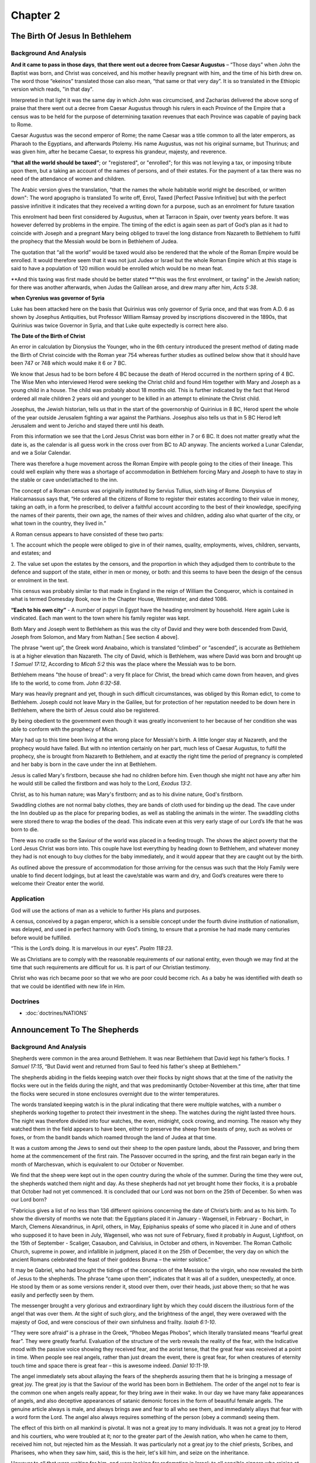 Chapter 2
=========

The Birth Of Jesus In Bethlehem
-------------------------------


.. biblepassage:: Luke 2:1-7
    :bold:
    :title:

Background And Analysis
.......................

.. biblepassage:: Luke 2:1
    :bold:

**And it came to pass in those days**, **that there went out a decree from Caesar Augustus** –
“Those days” when John the Baptist was born, and Christ was conceived, and his mother heavily
pregnant with him, and the time of his birth drew on. The word those “ekeinos” translated those can
also mean, “that same or that very day”. It is so translated in the Ethiopic version which reads,
"in that day".

Interpreted in that light it was the same day in which John was circumcised, and Zacharias delivered
the above song of praise that there went out a decree from Caesar Augustus through his rulers in
each Province of the Empire that a census was to be held for the purpose of determining taxation
revenues that each Province was capable of paying back to Rome.

Caesar Augustus was the second emperor of Rome; the name Caesar was a title common to all the later
emperors, as Pharaoh to the Egyptians, and afterwards Ptolemy.  His name Augustus, was not his
original surname, but Thurinus; and was given him, after he became Caesar, to express his grandeur,
majesty, and reverence.

**“that all the world should be taxed”**; or "registered", or "enrolled"; for this was not levying a
tax, or imposing tribute upon them, but a taking an account of the names of persons, and of their
estates. For the payment of a tax there was no need of the attendance of women and children.

The Arabic version gives the translation, "that the names the whole habitable world might be
described, or written down":  The word apographo is translated To write off, Enrol, Taxed [Perfect
Passive Infinitive] but with the perfect passive infinitive it indicates that they received a
writing down for a purpose, such as an enrolment for future taxation

This enrolment had been first considered by Augustus, when at Tarracon in Spain, over twenty years
before. It was however deferred by problems in the empire. The timing of the edict is again seen as
part of God’s plan as it had to coincide with Joseph and a pregnant Mary being obliged to travel the
long distance from Nazareth to Bethlehem to fulfil the prophecy that the Messiah would be born in
Bethlehem of Judea.

The quotation that “all the world” would be taxed would also be rendered that the whole of the Roman
Empire would be enrolled. It would therefore seem that it was not just Judea or Israel but the whole
Roman Empire which at this stage is said to have a population of 120 million would be enrolled which
would be no mean feat.

.. biblepassage:: Luke 2:2
    :bold:

**And this taxing was first made should be better stated **"this was the first enrolment, or taxing"
in the Jewish nation; for there was another afterwards, when Judas the Galilean arose, and drew many
after him, `Acts 5:38`.

**when Cyrenius was governor of Syria**

Luke has been attacked here on the basis that Quirinius was only governor of Syria once, and that
was from A.D. 6 as shown by Josephus Antiquities, but Professor William Ramsay proved by
inscriptions discovered in the 1890s, that Quirinius was twice Governor in Syria, and that Luke
quite expectedly is correct here also.

**The Date of the Birth of Christ**

An error in calculation by Dionysius the Younger, who in the 6th century introduced the present
method of dating made the Birth of Christ coincide with the Roman year 754 whereas further studies
as outlined below show that it should have been 747 or 748 which would make it 6 or 7 BC.

We know that Jesus had to be born before 4 BC because the death of Herod occurred in the northern
spring of 4 BC. The Wise Men who interviewed Herod were seeking the Christ child and found Him
together with Mary and Joseph as a young child in a house. The child was probably about 18 months
old. This is further indicated by the fact that Herod ordered all male children 2 years old and
younger to be killed in an attempt to eliminate the Christ child.

Josephus, the Jewish historian, tells us that in the start of the governorship of Quirinius in 8 BC,
Herod spent the whole of the year outside Jerusalem fighting a war against the Parthians. Josephus
also tells us that in 5 BC Herod left Jerusalem and went to Jericho and stayed there until his
death.

From this information we see that the Lord Jesus Christ was born either in 7 or 6 BC.  It does not
matter greatly what the date is, as the calendar is all guess work in the cross over from BC to AD
anyway.  The ancients worked a Lunar Calendar, and we a Solar Calendar.

.. biblepassage:: Luke 2:3
    :bold:

There was therefore a huge movement across the Roman Empire with people going to the cities of their
lineage. This could well explain why there was a shortage of accommodation in Bethlehem forcing Mary
and Joseph to have to stay in the stable or cave under/attached to the inn.

The concept of a Roman census was originally instituted by Servius Tullius, sixth king of Rome.
Dionysius of Halicarnassus says that, “He ordered all the citizens of Rome to register their estates
according to their value in money, taking an oath, in a form he prescribed, to deliver a faithful
account according to the best of their knowledge, specifying the names of their parents, their own
age, the names of their wives and children, adding also what quarter of the city, or what town in
the country, they lived in.”

A Roman census appears to have consisted of these two parts:

1. The account which the people were obliged to give in of their names, quality, employments, wives,
children, servants, and estates; and

2. The value set upon the estates by the censors, and the proportion in which they adjudged them to
contribute to the defence and support of the state, either in men or money, or both: and this seems
to have been the design of the census or enrolment in the text.

This census was probably similar to that made in England in the reign of William the Conqueror,
which is contained in what is termed Domesday Book, now in the Chapter House, Westminster, and dated
1086.

**“Each to his own city”** - A number of papyri in Egypt have the heading enrolment by household.
Here again Luke is vindicated. Each man went to the town where his family register was kept.

.. biblepassage:: Luke 2:4
    :bold:

Both Mary and Joseph went to Bethlehem as this was the city of David and they were both descended
from David, Joseph from Solomon, and Mary from Nathan.[ See section 4 above].

The phrase “went up”, the Greek word Anabaino, which is translated “climbed” or “ascended”, is
accurate as Bethlehem is at a higher elevation than Nazareth.  The city of David, which is
Bethlehem, was where David was born and brought up `1 Samuel 17:12`, According to `Micah 5:2` this
was the place where the Messiah was to be born.

Bethlehem means "the house of bread": a very fit place for Christ, the bread which came down from
heaven, and gives life to the world, to come from.  `John 6:32-58`.

.. biblepassage:: Luke 2:5
    :bold:

Mary was heavily pregnant and yet, though in such difficult circumstances, was obliged by this Roman
edict, to come to Bethlehem.  Joseph could not leave Mary in the Galilee, but for protection of her
reputation needed to be down here in Bethlehem, where the birth of Jesus could also be registered.

By being obedient to the government even though it was greatly inconvenient to her because of her
condition she was able to conform with the prophecy of Micah.

.. biblepassage:: Luke 2:6
    :bold:

Mary had up to this time been living at the wrong place for Messiah's birth. A little longer stay at
Nazareth, and the prophecy would have failed. But with no intention certainly on her part, much less
of Caesar Augustus, to fulfil the prophecy, she is brought from Nazareth to Bethlehem, and at
exactly the right time the period of pregnancy is completed and her baby is born in the cave under
the inn at Bethlehem.

.. biblepassage:: Luke 2:7
    :bold:

Jesus is called Mary's firstborn, because she had no children before him. Even though she might not
have any after him he would still be called the firstborn and was holy to the Lord, `Exodus 13:2`.

Christ, as to his human nature; was Mary's firstborn; and as to his divine nature, God's firstborn.

Swaddling clothes are not normal baby clothes, they are bands of cloth used for binding up the dead.
The cave under the Inn doubled up as the place for preparing bodies, as well as stabling the animals
in the winter.  The swaddling cloths were stored there to wrap the bodies of the dead.  This
indicate even at this very early stage of our Lord’s life that he was born to die.

There was no cradle so the Saviour of the world was placed in a feeding trough. The shows the abject
poverty that the Lord Jesus Christ was born into.  This couple have lost everything by heading down
to Bethlehem, and whatever money they had is not enough to buy clothes for the baby immediately, and
it would appear that they are caught out by the birth.

As outlined above the pressure of accommodation for those arriving for the census was such that the
Holy Family were unable to find decent lodgings, but at least the cave/stable was warm and dry, and
God’s creatures were there to welcome their Creator enter the world.

Application
...........

God will use the actions of man as a vehicle to further His plans and purposes.

A census, conceived by a pagan emperor, which is a sensible concept under the fourth divine
institution of nationalism, was delayed, and used in perfect harmony with God’s timing, to ensure
that a promise he had made many centuries before would be fulfilled.

“This is the Lord’s doing. It is marvelous in our eyes”.  `Psalm 118:23`.

We as Christians are to comply with the reasonable requirements of our national entity, even though
we may find at the time that such requirements are difficult for us. It is part of our Christian
testimony.

Christ who was rich became poor so that we who are poor could become rich. As a baby he was
identified with death so that we could be identified with new life in Him.

Doctrines
.........

- :doc:`doctrines/NATIONS`

Announcement To The Shepherds
-----------------------------


.. biblepassage:: Luke 2:8-14
    :bold:
    :title:

Background And Analysis
.......................

.. biblepassage:: Luke 2:8
    :bold:

Shepherds were common in the area around Bethlehem. It was near Bethlehem that David kept his
father’s flocks. `1 Samuel 17:15`,  “But David went and returned from Saul to feed his father's
sheep at Bethlehem.”

The shepherds abiding in the fields keeping watch over their flocks by night shows that at the time
of the nativity the flocks were out in the fields during the night, and that was predominantly
October-November at this time, after that time the flocks were secured in stone enclosures overnight
due to the winter temperatures.

The words translated keeping watch is in the plural indicating that there were multiple watches,
with a number o shepherds working together to protect their investment in the sheep. The watches
during the night lasted three hours. The night was therefore divided into four watches, the even,
midnight, cock crowing, and morning. The reason why they watched them in the field appears to have
been, either to preserve the sheep from beasts of prey, such as wolves or foxes, or from the bandit
bands which roamed through the land of Judea at that time.

It was a custom among the Jews to send out their sheep to the open pasture lands, about the
Passover, and bring them home at the commencement of the first rain. The Passover occurred in the
spring, and the first rain began early in the month of Marchesvan, which is equivalent to our
October or November.

We find that the sheep were kept out in the open country during the whole of the summer. During the
time they were out, the shepherds watched them night and day. As these shepherds had not yet brought
home their flocks, it is a probable that October had not yet commenced. It is concluded that our
Lord was not born on the 25th of December. So when was our Lord born?

“Fabricius gives a list of no less than 136 different opinions concerning the date of Christ’s
birth: and as to his birth. To show the diversity of months we note that: the Egyptians placed it in
January - Wagenseil, in February - Bochart, in March, Clemens Alexandrinus, in April, others, in
May, Epiphanius speaks of some who placed it in June and of others who supposed it to have been in
July, Wagenseil, who was not sure of February, fixed it probably in August, Lightfoot, on the 15th
of September - Scaliger, Casaubon, and Calvisius, in October and others, in November. The Roman
Catholic Church, supreme in power, and infallible in judgment, placed it on the 25th of December,
the very day on which the ancient Romans celebrated the feast of their goddess Bruma – the winter
solstice.”

.. biblepassage:: Luke 2:9
    :bold:

It may be Gabriel, who had brought the tidings of the conception of the Messiah to the virgin, who
now revealed the birth of Jesus to the shepherds.  The phrase “came upon them”, indicates that it
was all of a sudden, unexpectedly, at once. He stood by them or as some versions render it, stood
over them, over their heads, just above them; so that he was easily and perfectly seen by them.

The messenger brought a very glorious and extraordinary light by which they could discern the
illustrious form of the angel that was over them. At the sight of such glory, and the brightness of
the angel, they were overawed with the majesty of God, and were conscious of their own sinfulness
and frailty.  `Isaiah 6:1-10`.

“They were sore afraid” is a phrase in the Greek, “Phobeo Megas Phobos”, which literally translated
means “fearful great fear”.  They were greatly fearful.  Evaluation of the structure of the verb
reveals the reality of the fear, with the Indicative mood with the passive voice showing they
received fear, and the aorist tense, that the great fear was received at a point in time.  When
people see real angels, rather than just dream the event, there is great fear, for when creatures of
eternity touch time and space there is great fear – this is awesome indeed.  `Daniel 10:11-19`.

.. biblepassage:: Luke 2:10
    :bold:

The angel immediately sets about allaying the fears of the shepherds assuring them that he is
bringing a message of great joy. The great joy is that the Saviour of the world has been born in
Bethlehem.  The order of the angel not to fear is the common one when angels really appear, for they
bring awe in their wake.  In our day we have many fake appearances of angels, and also deceptive
appearances of satanic demonic forces in the form of beautiful female angels.  The genuine article
always is male, and always brings awe and fear to all who see them, and immediately allays that fear
with a word form the Lord.  The angel also always requires something of the person (obey a command)
seeing them.

The effect of this birth on all mankind is pivotal. It was not a great joy to many individuals. It
was not a great joy to Herod and his courtiers, who were troubled at it; nor to the greater part of
the Jewish nation, who when he came to them, received him not, but rejected him as the Messiah. It
was particularly not a great joy to the chief priests, Scribes, and Pharisees, who when they saw
him, said, this is the heir, let's kill him, and seize on the inheritance.

However to all that were waiting for him, and were looking for redemption in Israel; to all sensible
sinners who rejoice at his birth, and in his salvation; to all the people of God, whether Jews or
Gentiles it was the cause of great joy. God’s plan had moved another major step forward towards its
ultimate conclusion.  What is our response to the King?  It is only by the fruit of our response to
the King and his message that our destiny is fully known.  `Psalm 67:1-2, 98:1-6`.

.. biblepassage:: Luke 2:11
    :bold:

The word for day is for a natural day, consisting both of night and day. It would appear that Jesus
Christ was born in the night. The Jewish traditions had said that the future redemption shall be in
the night. Also it was a tradition of the Jews that Christ would come in the middle of the night.
`Genesis 3:16`. 49:10, `Psalm 24:7-10, Isaiah 9:6, Daniel 9:24-26`.

The angel does not say, "unto us", but "unto you", unto you – all men who will receive Him.  He has
come not merely for the shepherds, or the Jews only, but the Gentiles also.  He has come for all the
spiritual seed of Abraham, all elect of mankind.

He is born in the city of David; that is, Bethlehem, confirming the prophecy of `Micah 5:2` (710
BC): “But thou, Bethlehem Ephratah, though thou be little among the thousands of Judah, yet out of
thee shall he come forth unto me that is to be ruler in Israel; whose goings forth have been from of
old, from everlasting.”

It is noted that at the time of Micah in the 8th Century BC, the settlement of Bethlehem was small.
It was one of four towns of the name of Bethlehem’s in the area conquered by the Jews. Bethlehem of
Judea therefore had to be distinguished from Bethlehem of Zebulun mentioned in `Joshua 19:15,16`,
and the other two elsewhere.

That the prophecy related to the Messiah is clear from the statement that this future ruler of
Israel who had been promised under the Davidic covenant in `2 Samuel 7:16`, was one whose goings
forth have been from of old, from everlasting. The person referred to therefore had eternal life and
would give eternal life to all.

In this verse the person born is noted as the Saviour, who is Christ the Lord, or “Messiah the
King”. The person here is seen as the unique God man as he is not only the Saviour but also the Lord
or God.  As Christ he has come from God the Father to undertake God’s plan**.**

The birth of such a person must be joyful, and is obviously to be seen as good news and glad
tidings.  `John 10:10`.

.. biblepassage:: Luke 2:12
    :bold:

Why was this a sign to them? Certainly it would be most unusual to find a child in a manger in a
stable especially a future King of the Jews.  This was also a child wrapped in the bandages for
covering the dead – not the choice of most parents of the time!

Though there might be many other children, in the inn, none of them would be lying in a manger or in
swaddling clothes. What were “swaddling clothes”?  These were the strips of linen used in the
ancient world for preparing the dead for burial. The sign was that this baby had been born to die.
The fact he was wrapped in swaddling clothes was a sign that He was the Saviour whose death would
pay the penalty of sin. Lying in a manger shows how the Lord came in grace with great humility.

Had not the angel given them this direction, they would never have thought to have looked for Him in
such a place. In addition it might have been a stumbling block to their acceptance of him, had they
not been told beforehand where he was.  There was one main place in the town where a child would be
wrapped in “burial bandages” – the place where bodies were treated in that town – the cave under the
main inn.  The manger for the feeding of animals in the winter would also be a clue that the site
was the only one where the two things would be likely to be found.

.. biblepassage:: Luke 2:13-14
    :bold:

The heavenly chorus of angels now join the angel in praises for God. "The multitude of the heavenly
host" probably means that the whole of the elect angels came together to sing the praises of God,
and glorify Him at the birth of the Saviour. This is seen in `Hebrews 1:6` which says, "When he
bringeth in the first begotten into the world, he saith, and let all the angels of God worship him".

**Glory to God in the highest,** - the glory of God is great in the salvation, peace, and
reconciliation of his people by Jesus Christ. The glory of God is His matchless character, the glory
of all his perfections and His wisdom in forming such a plan.  `Psalm 103:20-22, 6-17`.  `Psalm 103`
is interesting in this regard, as it records the dealing with sin and then the praise of the angels
– in Luke he sees that the order is reversed.  The angels praise God as if the work of the Messiah
is already accomplished, so certain is the Plan of complete fulfilment.  We need to remember the
certainty of victory.

**And on earth peace**: does not mean international peace, which will be the case when the Prince of
Peace reigns on this earth during the Millennium. What is meant is the peace that this child will
bring eventually at the Cross where God and man are reconciled.  Reconciliation can only come
through the work of the Lord on the Cross – through his hypostatic union he achieves victory in the
battle that Adam lost.

Christ only is their peace maker. He is unique being God and man in one person forever, and so
qualified as a mediator in things relating to God, and to make reconciliation for the sins of the
people

Application
...........

The time in the year at which Christ was born has been considered of great importance to many
Christians. However, the matter has been considered of no importance by the Holy Spirit who inspired
the writers of the Scripture. It is therefore concluded that we should concentrate on what the Holy
Spirit through the Scriptures wants us to understand.

However erroneous the customs infiltrating the two main festivals of the Christian Church might be,
Christmas and Easter should be noted for what they were; steps in the victory over sin and death.

Do we have real joy when we see the Lord’s plan as described in the Scriptures being worked out in
our individual lives? Do we know the will of God for us as individuals?

God is in ultimate control and His plan will be completed exactly according to His timetable.

It is by humility that Christ came to reign; and this is the only way into his kingdom. Pride is the
character of all unsaved men, humility the mark of the Son of God, and should be to all of His
followers. Christ came in the way of humility to destroy that pride which is the root of evil in the
souls of men.

You have to have the peace with God before you can have the peace of God, which passes all
understanding.  `Philippians 4:7`.

Doctrines
.........

- :doc:`doctrines/CHRISTMAS:  BIRTH DATE OF CHRIST`
- :doc:`doctrines/CHRISTMAS:  ORIGINS OF CHRISTMAS TRADITIONS`
- :doc:`doctrines/HARMONY`

Visit Of The Shepherds To Adore Christ
--------------------------------------


.. biblepassage:: Luke 2:15-20
    :bold:
    :title:

Background And Analysis
.......................

.. biblepassage:: Luke 2:15
    :bold:

The Imperfect Active Indicative of the word to speak “epo” shows that the shepherds constantly
talked to one another about what they had seen.  When a unique event occurs there is shock and then
desperate discussion to work out what to do next.  As a result they decided to go to confirm what
had happened and head for the one place where the answer could be given to them.

These shepherds were waiting for the coming of the Messiah;  they were believers and they understood
the Word of God and realized that the coming of Messiah was near. As soon as they had heard about
His arrival from the angel, that he had actually appeared on the earth, they went to find him.

The word “ginomai” translated come to pass is the word meaning to become something. It is a perfect
active participle, the perfect tense showing that it has happened but has everlasting effect in the
future.  All could have read `Daniel 9` and yet few bothered to believe that things could alter with
Messiah coming.

The shepherds recognise that it is the Lord God who has given them the message through the angel. We
see others who were told, for example King Herod, who did not go, The Wise Men who did, the court
advisors who knew where the Messiah was to be born, but were not interested enough to check it out,
or simply did not believe. Different groups given the same message and yet such different responses
to the same information.

.. biblepassage:: Luke 2:16
    :bold:

In this verse we see them acting on the message, and they do not hesitate once they know what must
be done. They made a top priority of hurrying to the place where the angel had said they would find
the Messiah.

In the Greek the Aorist Active Participle for making haste precedes the Aorist Active Indicative of
the point in time when they found the Messiah with Mary and Joseph just as the angel had described
it.

We should be surprised at the prompt obedience to the heavenly vision displayed by the shepherds
whose whole life revolved about protecting their sheep from wolves and bandits. We see in them no
doubts, or questionings, or hesitations.  They may have taken precautions with their flocks, and
someone may have stayed back and guarded them, but the majority of them headed straight to the place
where they had been told that the baby Jesus was.

.. biblepassage:: Luke 2:17
    :bold:

They satisfied themselves of the truth of the coming of the Messiah. They confirmed the message
given to them by the angels. Having seen the child themselves, they had now evidence that would
satisfy others; and accordingly they became the first preachers of the “gospel”, and they went and
proclaimed to others that the Messiah had come.

One of the first duties of those who are newly converted to God is to proclaim to others what they
have seen and felt. It should be done in a proper way and at the proper time; but nothing can or
should prevent a recently converted Christian from telling his friends, parents and speaking to old
companions.

.. biblepassage:: Luke 2:18
    :bold:

The word wondered in the Greek is “thaumazo”, which means to wonder, marvel, be tremendously
surprised. The Messiah born in a cave of very poor parents, surely not!  But these shepherds were
simple honest reliable folk. The heard the story from them, they were awaiting the Messiah but was
this the answer?

How was it, they wondered that the news had been given to these low class shepherds, and not to the
religious leaders of Israel?   However these shepherds are transformed by the news, as men changed
and enthusiastic about a story which they could never make up.  It was a dramatic witness to those
who heard the shepherd’s story.

A very similar response occurred at the time when Christ was reading the Scriptures in the synagogue
in `Luke 4`. The reaction in verse 22 was, “And all bare him witness, and wondered at the gracious
words which proceeded out of his mouth. And they said, “Is not this Joseph's son?”  People knew that
there was something quite different here, but in bafflement there is often confusion.  The big
challenge in this life is to understand that when God speaks He requires a response of us and a 100%
response, not any half hearted stumble.

.. biblepassage:: Luke 2:19
    :bold:

Mary also heard the story of the shepherds regarding their encounter with the angels. The Greek word
translated to ponder is “sumballo”, which means “together [sum] throw [ballo]”, or compare one thing
with another. Here we see the word heart as the thinking part of the mind.

Mary compared their story with her own in her mind; she compared what the shepherds had said with
what had been said to herself by the angel, and also by her husband, as well as what was said by
Elisabeth at the time she made her a visit.

She however said nothing of these things to others, lest she could be accused of boasting and
therefore left things to be discussed in the future.  There is a time to speak and time to ponder,
and just “sit with” the things that have been seen and heard.  It will take time for Mary to work
all things out and feel relaxed with the truth about what is ahead for her and her son.  She will
still be working it out at the foot of his Cross, and only on Resurrection morning will she fully
comprehend what has happened to them all through his presence amongst them.  `Proverbs 4:4`.

.. biblepassage:: Luke 2:20
    :bold:

The shepherds returned, glorifying and praising God. These simple men, having confirmed the angel’s
story returned to the care of their flocks, glorifying God for what He had shown them, and for the
blessedness and honour which they felt.

They had as a result become servants of God of encouraging the same faith in their hearers.

Application
...........

All people should without delay seek the Saviour. When told of Him by the servants of God, they
should, like these shepherds, forsake all, and give no rest to their eyes until they have found him.

We may “always” find him. We need not travel to Bethlehem. We have only to believe on him and we
shall find him ever near to us, and forever our Saviour and friend.

When the Lord clearly guide us we should make all haste to do His will and share what He teaches us
with others so that we point not to ourselves, but as ambassadors to the Lord Jesus Christ.  `2
Corinthians 5:20-21`.

Often more good may be done by a young believer who has been converted recently encouraging people
who knew them prior to conversion than during any other period of their life.

Do we have the desire to tell others about our Lord. Paul had a deep desire to do so as seen in
`Romans 1:14-16`.

Doctrines
.........

- :doc:`doctrines/CHRISTIAN LIFE:  AMBASSADOR`
- :doc:`doctrines/CHRISTIAN LIFE:  EVANGELISM`
- :doc:`doctrines/CHRISTIAN LIFE:  EVANGELISM - NEW TESTAMENT PATTERN`

Circumcision Of Jesus
---------------------


.. biblepassage:: Luke 2:21
    :bold:
    :title:

Background And Analysis
.......................









Application
...........

We are to understand the Christian way of life as delineated in the pertinent sections of the
Scriptures and apply them to our daily living.  Certain things are done as signs of what we believe,
and they are right and proper, even though not spiritual in themselves, they speak of spiritual
truth.  The circumcision of John and Jesus spoke of their identification with the destiny of their
human people, Israel, as God’s set apart people.

We have to realise that we are not under the Mosaic Law but under The Grace Covenant established at
the Cross. There are however a number of criteria we are to follow, such as the commandments in
`Acts 15:28-29, 1 Thessalonians 5:11-24`.

Doctrines
.........

- :doc:`doctrines/CIRCUMCISION – SEE PAGE 41`

Presentation In The Temple
--------------------------


.. biblepassage:: Luke 2:22-24
    :bold:
    :title:

Background And Analysis
.......................

.. biblepassage:: Luke 2:22
    :bold:

There is a two fold purpose for the ceremony here, the purification of the mother and the redemption
of Jesus as the firstborn as seen in verse 24. A mother was considered unclean having given birth to
a child, a period of 40 days for a male child, and 80 days for a female. This shows that this event
occurred when Jesus was 40 days old. `Exodus 13:1-15, Leviticus 12:1-12`.

As Lightfoot notes for the Talmudic Laws and Rabbinic records. “For the first seven first days after
she gave birth a mother was ceremonially unclean. She  then continued thirty three days in the blood
of her purifying, which made forty.  Although the time of her purifying was upon the fortieth day,
yet it was not till the day following that she came to the temple with her offering as explained in
the following, ‘a new mother does not bring her offering on the fortieth day for a male, nor on the
eightieth day for a female, but after her sun is set: and she brings her offering on the morrow,
which is the forty first for a male, and the eighty first for a female”.

And this was the time when they, Joseph and Mary, brought him, the child Jesus, to Jerusalem, and to
the temple there, to present him to the Lord, to the priest his representative.   This was done
inside the eastern gate, called the Nicanor Gate, for here, "they made women, suspected of adultery,
to drink, and purified new mothers, and cleansed the lepers”.

The woman to be purified was placed just inside the east gate of the court, and it was there that
she was sprinkled with blood: thus she received the atonement spoken of at the altar.   The blood of
the animals speaking of what the Lord Jesus would do as the firstborn of all creation.  `Romans
8:28-39, Colossians 1:15-18`.

.. biblepassage:: Luke 2:23
    :bold:

The verse that Luke is quoting is `Exodus 13:2` – **“Sanctify unto me all the firstborn, whatsoever
openeth the womb among the children of Israel, both of man and of beast: it is mine.”**

The firstborn son was devoted and consecrated to God, and so had to be redeemed for holy service, or
a price paid in their place for the priest who would stand for them. The reason of this law was that
when God smote all the firstborn of Egypt, he saved the firstborn of Israel, and therefore claimed a
right to them, and obliged their parents, exempting the Levites, to redeem them at the price of five
shekels, which was then given to the Levites to serve at the altar on behalf of the nation.

Under this law our Lord was acknowledged as Mary’s firstborn, and as such one holy to the Lord.  A
sum of money was now paid for his redemption, He who was the great Redeemer of his people.

Now as the tribe of Levi was exempt from this law.  It is a clear case, that Mary, though related to
Elisabeth, was not of the tribe of Levi, otherwise her firstborn would not have been subject to it.
"An Israelite that comes from a priestess, or from a she Levite, is free, (i.e. from the redemption
of the firstborn;) for the thing does not depend on the father, but on the mother, as it is said,
that openeth the womb in Israel.”

.. biblepassage:: Luke 2:24
    :bold:

Jesus is the firstborn. The fact that they offered a pair of turtle doves and two young pigeons show
that they were a poverty stricken family, as such a sacrifice was allowed under the law only if you
could not bring the normal sacrifice. If the person was able, she was to bring a lamb of the first
year for a burnt offering; and a young pigeon, or a turtle dove, for a sin offering; but in case of
poverty, then the above sacrifice was allowed with one of them for a burnt offering, and the other
for a sin offering.

The fact that they were a poor family conforms with `Isaiah 11:1`, where the former mighty line of
David would be cut down and left as a stump from which the Messiah would come.  The creator of the
universe gave up the vastness of power and wealth to become poor, that by his work we might become
rich in spiritual places. `2 Corinthians 8:9, Ephesians 1:3`.

Application
...........

We have the Scriptures to follow as our sole guide for this life, and as sons of God we are to obey
them. It is only as we obey him that we are able to be used by Him for His plan and purposes.

We are not under the Mosaic Law, but we are under the higher law of grace. This allows us great
freedom as well as giving us great responsibility.

Jesus Christ was not brought up in a rich family. His family was amongst the poorest in the nation.
God often does things in unexpected ways and uses the most unlikely people.

Doctrines
.........

- :doc:`doctrines/OFFERINGS:  LEVITICAL OFFERINGS REPRESENT CHRIST`

Prophecy Of Simeon
------------------


.. biblepassage:: Luke 2:25-35
    :bold:
    :title:

Background And Analysis
.......................

.. biblepassage:: Luke 2:25
    :bold:

Many have thought, that this was Rabban Simeon, the son of Hillell, who was president of the
Sanhedrim forty years, and shoe son was Gamaliel, the teacher of the Apostle Paul. We cannot
speculate upon this, for there is no certainty of this.  Whatever his family origins, this Simeon
was definitely a member of a believing remnant. He was a righteous and devout man and looking for
the Messiah of Israel and one of the few people being guided and empowered by the Holy Spirit.  He
with the prophetess Anna were expecting the Messiah to come, as they had the knowledge of the timing
of his arrival form the prophet Daniel.  `Daniel 9:24-27`.

.. biblepassage:: Luke 2:26
    :bold:

In this verse we have two verbs translated “to see”. It is noted that in the Greek it is the second
verb which is in the subjunctive mood. From the English it would appear that it was the first use of
that verb that should be in the subjunctive. In the Greek it says literally “…not to see death
before he should see the Christ of the Lord”, rather than, “that he should not see death, before he
had seen the Lord's Messiah/Christ”.

The Holy Spirit had revealed to him that he would not die until he had seen the Messiah. In this
verse we see “the Lord’s Christ” which could be translated, “God’s Appointed or Sent One”, ie the
Messiah.  `Psalm 25:14,89:46-49`.

We see different ways in which God revealed truths to men. It was not in a dream, as the wise men
were warned, nor by an angel, as Joseph, nor by a voice from heaven, but by the inspiration of the
Holy Ghost, enlightening his understanding, and impressing into his soul that he would see Messiah
before he died.

.. biblepassage:: Luke 2:27
    :bold:

At the right time on the right day he is moved by the Holy Spirit to enter the temple and destiny is
fulfilled.  Guided by the Holy Spirit he meets the baby Jesus, Joseph and Mary, in the Temple Courts
at the very time of the presentation of the child.  This is a wonderful example of “walking in the
filling of the Holy Spirit” in Old Testament times.  `Ephesians 5:18`.   It is the example for us
all, to be sensitive to the inner urging of the Holy Spirit, to meet the right people at the right
time and minister the right spiritual message.

Probably Simeon had in view the prophecy of `Malachi 3:1`, “The Lord, whom ye seek, shall suddenly
come to his temple”. In this messenger of the covenant, the soul of Simeon delighted. `Psalm 32:11,
33:1-4`.

Now the prophecy was just going to be fulfilled; and the Holy Spirit, who dwelt with this righteous
man, directed him to go and see its fulfilment as far as he was concerned.  After the custom of the
law means to present him to the Lord, and then redeem him by paying five shekels, and to offer those
sacrifices appointed by the law.

.. biblepassage:: Luke 2:28
    :bold:

Simeon recognises the Christ child as the Messiah through the inner ministry of the Holy Spirit and
praises God. In the Hebrew the meaning of the word Joshua [Jesus in the Greek] is salvation.  He
sees that this baby is to grow to become the Saviour of his people.  `Psalm 105:1-3, 135:19-20`.

The utterances of Elizabeth, Mary, and Simeon are consecutive. Each begins where the other ends.
Mary sings her own born Messiah; Zechariah celebrates the triumph of Israel, and Simeon announces
the hope of the Jewish people and the Gentiles. But, besides this holding forth of the Messiah as a
Saviour for Gentile as well as Jew, what is remarkable is, that he announces in Jesus a suffering
Messiah as well as a glorious King.  `Isaiah 53:1`ff.

.. biblepassage:: Luke 2:29
    :bold:

It was promised to Simeon that he should not die till he had seen the Lord’s anointed. Now, having
seen him, he expects to be immediately dismissed in peace into the eternal world; having a full
assurance and enjoyment of the salvation of God. `Psalm 37:37-40, Isaiah 57:1-2`.

Though Simeon means his death, yet the thing itself is not mentioned, for death has not only lost
its sting, but its name also, to all those who have, even by faith, seen the Lord’s anointed.
`Psalm 68:20, 116:15`. This man dies at peace in the fulfillment of the Plan of God.  He doesn't
need to see the end, for he has seen the beginning and he knows, by faith, that all will be
accomplished.  He has Abrahamic faith.

.. biblepassage:: Luke 2:30
    :bold:

The Messiah, who is often so called, goes by the name of "salvation", because the salvation of God's
elect is put into his hands. He has done the work for our salvation, and he is the author of it, and
he has fulfilled his work and completed what he promised to do.  `2 Samuel 23:1-7, Isaiah 49:1-6,
52:10`.

Old Simeon now saw, with his bodily eyes, a sight which many kings and prophets had desired. He not
only saw the physical child but also saw with the eyes of his understanding, with the spiritual eye
of faith, that this child was his Saviour and Redeemer.  Like Daniel he saw the future and glimpsed
the eternal reality of what Jesus would achieve.

.. biblepassage:: Luke 2:31
    :bold:

Here salvation is represented under the concept of a feast, which God himself has provided for the
whole world. Everybody is invited to come to the feast. He has invited all the nations of the earth.
`Psalm 23:1-6, 96:1-3, 10-13`.

Simeon in the Temple, the most sacred location for the Jews was not meaning the congregation of
Israel, that looked for redemption in Jerusalem and who were now together with Simeon and Anna, nor
the body of the Jewish nation only, to whom he ministered but both Jews and Gentiles.  `Isaiah
42:1-9, 45:17-25, 62:1-3`.

God provided a Saviour who was to be lifted up on the cross, as the serpent was lifted up by Moses
in the wilderness, to draw all men to him, to be the object of faith and hope to look to for life
and salvation. `John 3:3-18`.

.. biblepassage:: Luke 2:32
    :bold:

The Gentiles are represented as sitting in darkness that is, in ignorance and sin. Christ is a
“light” to them, as by him they will be made acquainted with the character of the true God, his law,
and the plan of redemption. As the darkness rolls away when the sun arises, so ignorance and error
flee away when Jesus gives light to the mind.Israel had been given all the prophecies of the coming
Messiah. They had the responsibility of keeping the Scriptures of the Lord.  Christ came to fulfil
many of the prophecies at His first advent. He came unto his own but his own received him not.
`Isaiah 9:2, 42:6-7, 49:6, 60:1-3`.  The story does not end with the rejection of the Lord at his
First Advent.  The nation Israel will yet be blessed beyond measure through their future acceptance
of Him as their saviour.  `Psalm 85:9, Isaiah 4:2-4, 45:22-25, 60:19, Zechariah 12:10`ff, `Romans
11:1-29`.

.. biblepassage:: Luke 2:33
    :bold:

Notice here that it is Joseph and his mother reinforcing that Joseph was not His physical father.

Why one wonders did Joseph and his mother marvel at Simeon’s words?  After all they had heard from
Gabriel, Elisabeth, and the Shepherds. Simeon’s prophecy had gone beyond the angel’s outline and it
may have been surprising that he should know anything about the child’s destiny that the angel had
not made known.

We should bear in mind that every parent is astonished and pleased at the fine things others see in
the child. It is a mark of unusual insight for others to see so much that is obvious or known to the
parent.  They were staggered at the things that were unfolding before them. It also confirmed and
reinforced the truth of who the baby was, Immanuel, “God with us”.  No matter how many times they
were told the truth about this baby it was still awesome and overwhelming.

.. biblepassage:: Luke 2:34
    :bold:

Christ brought downfall to the hopes of those who expected a revolutionary fighter like the
Maccabees to throw off the Roman yoke and bring in a political kingdom, but such a temporal and
power based kingdom would not be the biblical millennium. He brought ruin to those whose desire for
the kingdom of God was due to personal ambition for place and power in it.  However He brought
rising to those who were willing that God should overthrow all their plans and ambitions, and who
accepted from him the grander gift of an eternal kingdom, prepared for all people who would enter it
by faith, through his grace.   He will be a stone of offence to many.   `Isaiah 8:14-15, Hosea
14:9`.

.. biblepassage:: Luke 2:35
    :bold:

In the phrase, “A sword shall pierce through thine own soul”, Simeon announces to Mary that the
mother who sang the Magnificat would also be a sorrowing mother standing at the Cross in utter
sadness and total grief. Though she was exulted in the thought that her son being the Messiah would
sit on the throne of David, she learns now that the a sword shall pierce her soul; that the Cross
must come and be accepted before the Crown is received. `Psalm 22:6-18, 69:9-12`.

Men's views and decisions regarding Christ are a mirror in which the very "thoughts of their hearts"
are seen.  In relationship to him is the destiny of all mankind determined.  He is the touchstone
for eternal life.  `Psalm 2:10-12, 42:10-11`.

Application
...........

Those who come, under the influence of God’s Spirit, to places of public worship, will undoubtedly
meet with him who is the comfort and salvation of Israel.

When we see the Lord through the Scriptures or dig up gems of truth from the Word of God we have a
sense of peace and comfort.

We may not see the physical baby or Christ in the flesh but we can and must see Him through the
Word.

We see that God has provided salvation and has offered it by grace to all. Whoever wants to come is
free to come.

The result of preaching Christ is always to awaken opposition or love and obedience.

Doctrines
.........

- :doc:`doctrines/PROPHECY:  FULFILLED PROPHECY PROOF OF INSPIRATION`

Prophecy Of Anna
----------------


.. biblepassage:: Luke 2:36-39
    :bold:
    :title:

Background And Analysis
.......................

.. biblepassage:: Luke 2:36
    :bold:

Anna may not have been a prophetess in the strict sense of the word, i.e. one who could foretell
future events, but rather a holy woman, who, from her extensive knowledge and deep experience in
Divine things, was capable of instructing others.  It is a wider view of the role and office of
“prophet” than we are sometimes used to, but may be in view here.  It may equally well be true that
this woman was a “foreteller” of truth, as well as a “forth-teller” of truth.

This concept is given in the use of the word prophet in `1 Corinthians 14:3` which says,  **“He that
prophesieth, speaketh unto men to edification, and to exhortation, and to comfort”.  **So here we
find Anna proclaiming Jesus to all who looked for redemption in Jerusalem.

She was of the tribe of Asher, one of the so called ten lost tribes. This was one of the ten tribes
of the kingdom of Israel, several families of which had returned from their idolatry towards God in
the time that Hezekiah proclaimed the Passover in Jerusalem. `2 Chronicles 30:1-11`.  There are no
ten lost tribes – that is an erroneous interpretation of events around the years 750-720 BC when the
Northern Kingdom was destroyed by the Assyrians.  Most of the godly remnant of the North fled south
well before the Assyrians surrounded Samaria and too her people into captivity.  A remnant of all
the tribes were saved within Judah in the south.  `James 1:1`.

Though her family might have been a distinguished one in Jerusalem we find that it was her very
exemplary life that entitled her to be mentioned in such a way by the Lord in history.  She was
morally pure when married, but was only married for seven years, before her husband died, and was
now as a widow eighty-four years of age.

.. biblepassage:: Luke 2:37
    :bold:

At the age of eighty four it is likely she had retired from physical work but her spirit continued
still to burn with a steady and undiminished flame.  She attended constantly at the hours of prayer,
which were nine in the morning and three in the afternoon. She accompanied her devotion with
frequent periods of fasting. These periods were probably not more often than twice in the week which
was the custom of the most rigid Pharisees [`Luke 18:12`].  This woman became an model for devotion
of the orders that later became the “nuns” of the early church, that gave themselves over to fasting
and prayer daily.  They lived on the food they were given and spent all their time in prayer.  `1
Timothy 5:3-16`.

.. biblepassage:: Luke 2:38
    :bold:

Just as Simeon was embracing the Christ child in his arms, and blessing God for him, and saying the
things concerning him, Anna arrived and also started to give thanks to the God for the Messiah.

She praised God that she was seeing and holding the long looked for Messiah and Saviour, and that
she had lived to see his blessed face and bless his parents.   She has, like Simeon walked in the
filling of the Holy Spirit and been guided into the temple at exactly the right time to meet the
child.

It was clear to the believing Jews that the 70 weeks of Daniel’s prophecy was nearing fulfillment so
many Jews were expecting the arrival of the promised Messiah. The Messiah was going to come into
Jerusalem and specifically the Temple and there was an excitement amongst those who believed the
Word of God, for they knew it was “any day now”.

It is not clear whether Anna, who until this time had kept herself confined to the temple now
ventured out into Jerusalem giving the people the good news of the arrival of the Messiah or whether
she remained in the Temple to witness to those who were looking for redemption in Jerusalem.  It is
however clear that she witnessed to the fact of the presence of the Messiah in Jerusalem to any who
was willing to hear.

.. biblepassage:: Luke 2:39
    :bold:

“When they had performed all things”, relates to the purification of Mary and the presentation and
redemption of her firstborn together with the relevant sacrifices and ceremonies. After they had
conformed to the requirements of the law of the Lord they returned into the Galilee, but they will
not stay there long.  There is great rejection of Mary’s story and great insult and sadness behind
the scenes here, and within a few months the couple and their child head back to Bethlehem possibly
because of contacts there for Joseph to work.  This was a time of great upheaval and violence in the
years before and then after Herod’s death.

They are next seen in Bethlehem, where the wise men found them within the next two years, living in
a house.

Application
...........

It is a great honour to have one’s name written in the Scriptures as Anna did but to be written in
the book of life is of infinitely greater importance.

A simple devoted life of an ordinary Christian has tremendous impact on those with whom they come in
contact.

Anna after the sadness of a very short married life was able to use the years granted to her for the
glory of God.

Doctrines
.........

- :doc:`doctrines/PRAYER`
- :doc:`doctrines/FASTING`

Life Of Jesus At Nazareth
-------------------------


.. biblepassage:: Luke 2:40-52
    :bold:
    :title:

Background And Analysis
.......................

.. biblepassage:: Luke 2:40
    :bold:

Here we see the child grew which is the Imperfect Active Indicative of “auxano” which means he kept
on growing physically. This child grew and waxed strong which is the Imperfect Middle Indicative of
“ekrataiouto”.

Both verbs are also used in Luke1:80 of the growth of John the Baptist as a child.  Luke however now
uses the word pneuma, in spirit. Here in addition to the bodily development Luke has “filled with
wisdom”. The Present Passive Participle shows that the process of filling with wisdom kept pace with
the bodily growth. `Isaiah 11:1-5, 53:1-2, John 1:14`.

We need not be confused over this growth in wisdom on the part of Jesus any more than over his
bodily growth. “The intellectual, moral, and spiritual growth of the child, like the physical, was
real. His was a perfect humanity developing perfectly, unimpeded any defects. It was the first
instance of such a growth in history. For the first time a human infant was realizing the ideal of
humanity”. `Psalm 45:1-2`.

We also note that the grace of God was upon Him in full measure.

.. biblepassage:: Luke 2:41
    :bold:

Here we see that it was an annual pilgrimage for Mary and Joseph to go up to Jerusalem each year.
Bethlehem is a short distance from Jerusalem, and perhaps they stayed there during the Passover
times, so travels back from Bethlehem/Jerusalem to Nazareth were common for this couple. The events
of verses 41 to 50 cover a period of seven days. The festival in verse 43 is two days in length,
they went on a day’s journey in verse 44 and spent a fourth day returning to Jerusalem in verse 45
before searching for him for three days in verse 46.

Every male Jew was originally expected to appear at the Passover, Pentecost, and Tabernacles as seen
in `Exodus 23:14-17`. “**Three times thou shalt keep a feast unto me in the year. 15  Thou shalt
keep the feast of unleavened bread: (thou shalt eat unleavened bread seven days, as I commanded
thee, in the time appointed of the month Abib; for in it thou camest out from Egypt: and none shall
appear before me empty:) 16  And the feast of harvest, the firstfruits of thy labours, which thou
hast sown in the field: and the feast of ingathering, ****which is**** in the end of the year, when
thou hast gathered in thy labours out of the field. 17  Three times in the year all thy males shall
appear before the Lord GOD”**.

There was no requirement for Mary to go to Jerusalem at that time as the command was for the males
to go but she accompanied Joseph.

It is also noted that it was during a later feast of Passover that the armed guard would seek out
the Lord Jesus Christ in Gethsemane among the many people camped around Jerusalem for this festival
so the number of pious Jews who made the journey was quite large significantly increasing the
population of Jerusalem.  Josephus records that up to two million visitors could attend these great
feasts.

.. biblepassage:: Luke 2:42
    :bold:

Here not only Joseph and Mary go to Jerusalem, but at twelve years of age they took Jesus with them.
This is not the bar-mitzvah of Jesus which would occur at the age of 13. It was at the age of 13
that the Jewish boy would come under the Law and thus responsible for his own sins. Up to that age
the parents are responsible for the child’s sins.

In keeping with Jewish tradition the son was taken to Jerusalem on the Passover following his 12th
birthday in preparation of his bar-mitzvah which would come at the age of 13.

.. biblepassage:: Luke 2:43-45
    :bold:

It should be noted that the parents in verse 41 here are stated as Joseph and his mother again
indicating that Joseph was his legal but not physical father and that Mary was the mother of the
humanity of Christ. They now leave to return to Nazareth.

They are traveling with a party or relatives and neighbours and when the party left Jerusalem Joseph
and Mary assumed that the 12 year old was with the group but He had stayed behind in Jerusalem.
Community care for all young people was common in this culture, so we don't have careless parents
here.  The boys would all be together and they would look out for each other, and it would only be
on the night at the first encampment that they would have searched.

On making the first night’s encampment Mary and Joseph go and seek out Jesus, but having searched
diligently they find to their dismay that he is not with the group. They therefore leave the group
and return to Jerusalem to seek out the 12 year old boy.

.. biblepassage:: Luke 2:46
    :bold:

Even after returning to Jerusalem it took them three anxious and fear and prayer filled days before
they found Jesus in the Temple among the great teachers, interpreters and experts in the Mosaic Law.
He was there listening to them and asking them questions. This showed that he understood what they
were saying and he was asking penetrating questions which went far deeper than one would expect of a
boy of those years.

.. biblepassage:: Luke 2:47
    :bold:

The top theologians in Jerusalem were amazed at his questions and understanding. The Greek word for
astonished is “Existemi” which is in the Imperfect tense which means they kept on being amazed.
`Psalm 119:97-104`.

Their amazement was amplified by the fact that he came from Nazareth of Galilee which at that time
was certainly not known as a centre of academic excellence as seen in `John 1:45- 46`, “Philip
findeth Nathanael, and saith unto him, We have found him, of whom Moses in the law, and the
prophets, did write, Jesus of Nazareth, the son of Joseph. 46  And Nathanael said unto him, Can
there any good thing come out of Nazareth? Philip saith unto him, Come and see.”

Evidence of the source of His wisdom is given from the prophecy of the coming Messiah. There are
several servant of Jehovah songs in the last portion of Isaiah. In this case how the child was
taught is shown in `Isaiah 50:4-5`, “4  The Lord GOD hath given me the tongue of the learned, that I
should know how to speak a word in season to him that is weary: he wakeneth morning by morning, he
wakeneth mine ear to hear as the learned.  5 The Lord God hath opened mine ear, and I was not
rebellious, neither turned away back.”

Here even though Jesus was brought up by fine believing parents, God the Father taught Him morning
by morning. Christ’s deity did not have to learn but the child did, just like every other human
being. Unlike other humans however He was not rebellious and was always attentive. Later in `Isaiah
50` it is clear that one of the things He learnt in the early morning teaching sessions was that He
was the Messiah and would suffer for others.

The leaders of Israel therefore had ample reason to be constantly amazed by the young Messiah

.. biblepassage:: Luke 2:48
    :bold:

When Joseph and Mary saw him among the doctors they were astonished that he was allowed as a young
boy to sit with them and that He was held in such esteem by them.

His mother who had been looking for Him for three days asked Jesus why He had stayed behind? She did
so with apparent mildness which should be an example to parents who should not provoke their
children to anger, but deal gently and tenderly with them.  `Ephesians 6:1-4`.  She is deeply upset
however, and they have been grieving for his apparent loss – for this was a day when kidnappers
would collect children off the streets and sell them into slavery – their imagination and fears must
have been running riot by this day.

Mary calls Joseph his father, though she knew he was not, in a physical sense. However because he
was his father by the law of marriage; and especially because of his paternal care of him in his
education, and bringing him up he was classified as his father as it is a Jewish tradition that "not
he that begets, but he that brings up”, is the father.

.. biblepassage:: Luke 2:49
    :bold:

The first words of our Lord preserved in the Bible expresses the boy’s amazement that his parents
should not know that there was only one possible place in Jerusalem for him. They had sought Him
three days with the imperfect tense of “Zeteo” indicating that they were constantly searching for
Him.  We can see them heading around all the camp sites asking all the relatives still encamped to
check their tents.  They have visited every relative and contact, but to no avail.  They have gone
through all their human relatives – but hadn’t through about the temple until the end.

When the boy Jesus first became conscious of his peculiar relation to the Father in heaven we do not
know. It is clear that at this point, at the age of twelve, he has it, and it will grow within him
through the years ahead in Nazareth.

He therefore says that, “He must be about”, or literally, “in my Father’s business”. It should be
noted that it is in “my Father”, not in “our” Father’s business, again showing His unique
relationship with God.  `Psalm 40:8, Malachi 3:1`.

.. biblepassage:: Luke 2:50
    :bold:

Probably Jesus had never expressly said this before this point about his mission, and so they were
confused even though they would have seen and heard many things from Him at home. Even though they
had heard the angels words, they were the parents who cared for him through an otherwise uneventful
childhood, and it is easy for the great words to drift into the mists of past time and to think that
all will be normal, and then just become wonderful one day.  It is psychologically normal to expect
the best and not want to dwell on bad news.

From this time we have no more mention of Joseph. The next we hear is of his "mother and brethren"
in `John 2:12`. It is therefore concluded that between His appearance in the Temple and the
commencement of our Lord's public life, Joseph had died. There is great sadness in this family, and
grief was a thing with which Jesus was well acquainted.  `Isaiah 53:3`.

.. biblepassage:: Luke 2:51
    :bold:

Here we see that subjection does not mean inferiority on the part of the person who is subject to
another. Here the superior God – man Jesus Christ, is subject to two inferior sinful people, in the
form of Mary and Joseph. It was however complying with a chain of command which God had set up in
the institution of family.  The Lord mentors the right relationship within the family of respect and
love towards each other – a mutual submission that opens the door to all fellowship in the Holy
Spirit.  `Ephesians 5:18-29`.

.. biblepassage:: Luke 2:52
    :bold:

This verse tells us that he developed in four areas.

Developed in wisdom – intellectual development.

Developed in stature – physical development.

Developed in favour with God – spiritual development.

Developed in favour with man – social development.

Application
...........

How greatly we should appreciate the Lord Jesus Christ who was given to the human race as God’s
solution to man’s problem.

We have to understand what the Lord’s will is for our life and ensure that we put God’s work as the
prime focus of our life.

We however must not neglect our responsibilities to the family as Scriptures say that a person who
does that is worse than an infidel.

Just because a person is subject to another it does not mean that the person in subjection is
inferior.

When the Bible talks about the wife being subject to her husband it does not imply that the wife is
inferior to the husband; it is an equal being subject to another equal in conformity with God’s
teaching on authority.

Doctrines
.........

- :doc:`doctrines/FEASTS OF ISRAEL`
- :doc:`doctrines/CHRISTIAN LIFE:  OBEDIENCE`
- :doc:`doctrines/GOD:  DIVINE INSTITUTIONS – FAMILY`

